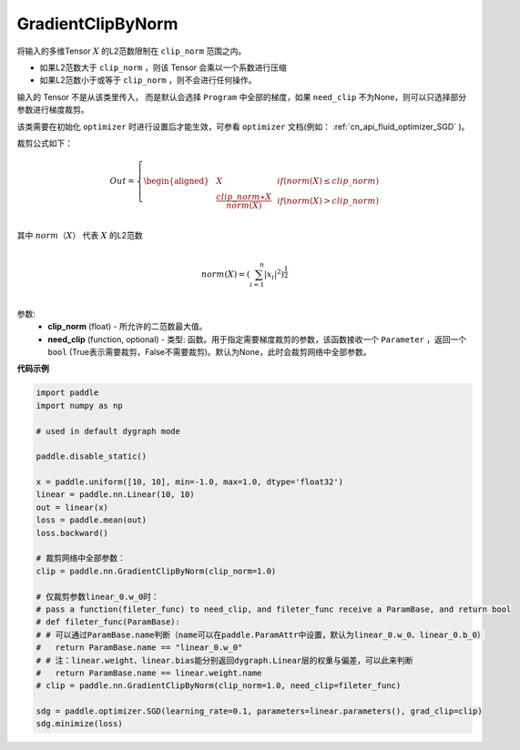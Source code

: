 .. _cn_api_fluid_clip_GradientClipByNorm:

GradientClipByNorm
-------------------------------

.. py:class:: paddle.nn.GradientClipByNorm(clip_norm, need_clip=None)




将输入的多维Tensor :math:`X` 的L2范数限制在 ``clip_norm`` 范围之内。

- 如果L2范数大于 ``clip_norm`` ，则该 Tensor 会乘以一个系数进行压缩

- 如果L2范数小于或等于 ``clip_norm`` ，则不会进行任何操作。

输入的 Tensor 不是从该类里传入， 而是默认会选择 ``Program`` 中全部的梯度，如果 ``need_clip`` 不为None，则可以只选择部分参数进行梯度裁剪。

该类需要在初始化 ``optimizer`` 时进行设置后才能生效，可参看 ``optimizer`` 文档(例如： :ref:`cn_api_fluid_optimizer_SGD` )。

裁剪公式如下：

.. math::

  Out=
  \left\{
  \begin{aligned}
  &  X & & if (norm(X) \leq clip\_norm)\\
  &  \frac{clip\_norm∗X}{norm(X)} & & if (norm(X) > clip\_norm) \\
  \end{aligned}
  \right.


其中 :math:`norm（X）` 代表 :math:`X` 的L2范数

.. math::
  \\norm(X) = (\sum_{i=1}^{n}|x_i|^2)^{\frac{1}{2}}\\

参数:
 - **clip_norm** (float) - 所允许的二范数最大值。
 - **need_clip** (function, optional) - 类型: 函数。用于指定需要梯度裁剪的参数，该函数接收一个 ``Parameter`` ，返回一个 ``bool`` (True表示需要裁剪，False不需要裁剪)。默认为None，此时会裁剪网络中全部参数。

**代码示例**
 
.. code-block:: python

    import paddle
    import numpy as np

    # used in default dygraph mode

    paddle.disable_static()

    x = paddle.uniform([10, 10], min=-1.0, max=1.0, dtype='float32')
    linear = paddle.nn.Linear(10, 10)
    out = linear(x)
    loss = paddle.mean(out)
    loss.backward()

    # 裁剪网络中全部参数：
    clip = paddle.nn.GradientClipByNorm(clip_norm=1.0)

    # 仅裁剪参数linear_0.w_0时：
    # pass a function(fileter_func) to need_clip, and fileter_func receive a ParamBase, and return bool
    # def fileter_func(ParamBase):
    # # 可以通过ParamBase.name判断（name可以在paddle.ParamAttr中设置，默认为linear_0.w_0、linear_0.b_0）
    #   return ParamBase.name == "linear_0.w_0"
    # # 注：linear.weight、linear.bias能分别返回dygraph.Linear层的权重与偏差，可以此来判断
    #   return ParamBase.name == linear.weight.name
    # clip = paddle.nn.GradientClipByNorm(clip_norm=1.0, need_clip=fileter_func)

    sdg = paddle.optimizer.SGD(learning_rate=0.1, parameters=linear.parameters(), grad_clip=clip)
    sdg.minimize(loss)
            
